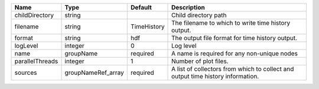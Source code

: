 

=============== ================== =========== =============================================================================== 
Name            Type               Default     Description                                                                     
=============== ================== =========== =============================================================================== 
childDirectory  string                         Child directory path                                                            
filename        string             TimeHistory The filename to which to write time history output.                             
format          string             hdf         The output file format for time history output.                                 
logLevel        integer            0           Log level                                                                       
name            groupName          required    A name is required for any non-unique nodes                                     
parallelThreads integer            1           Number of plot files.                                                           
sources         groupNameRef_array required    A list of collectors from which to collect and output time history information. 
=============== ================== =========== =============================================================================== 


